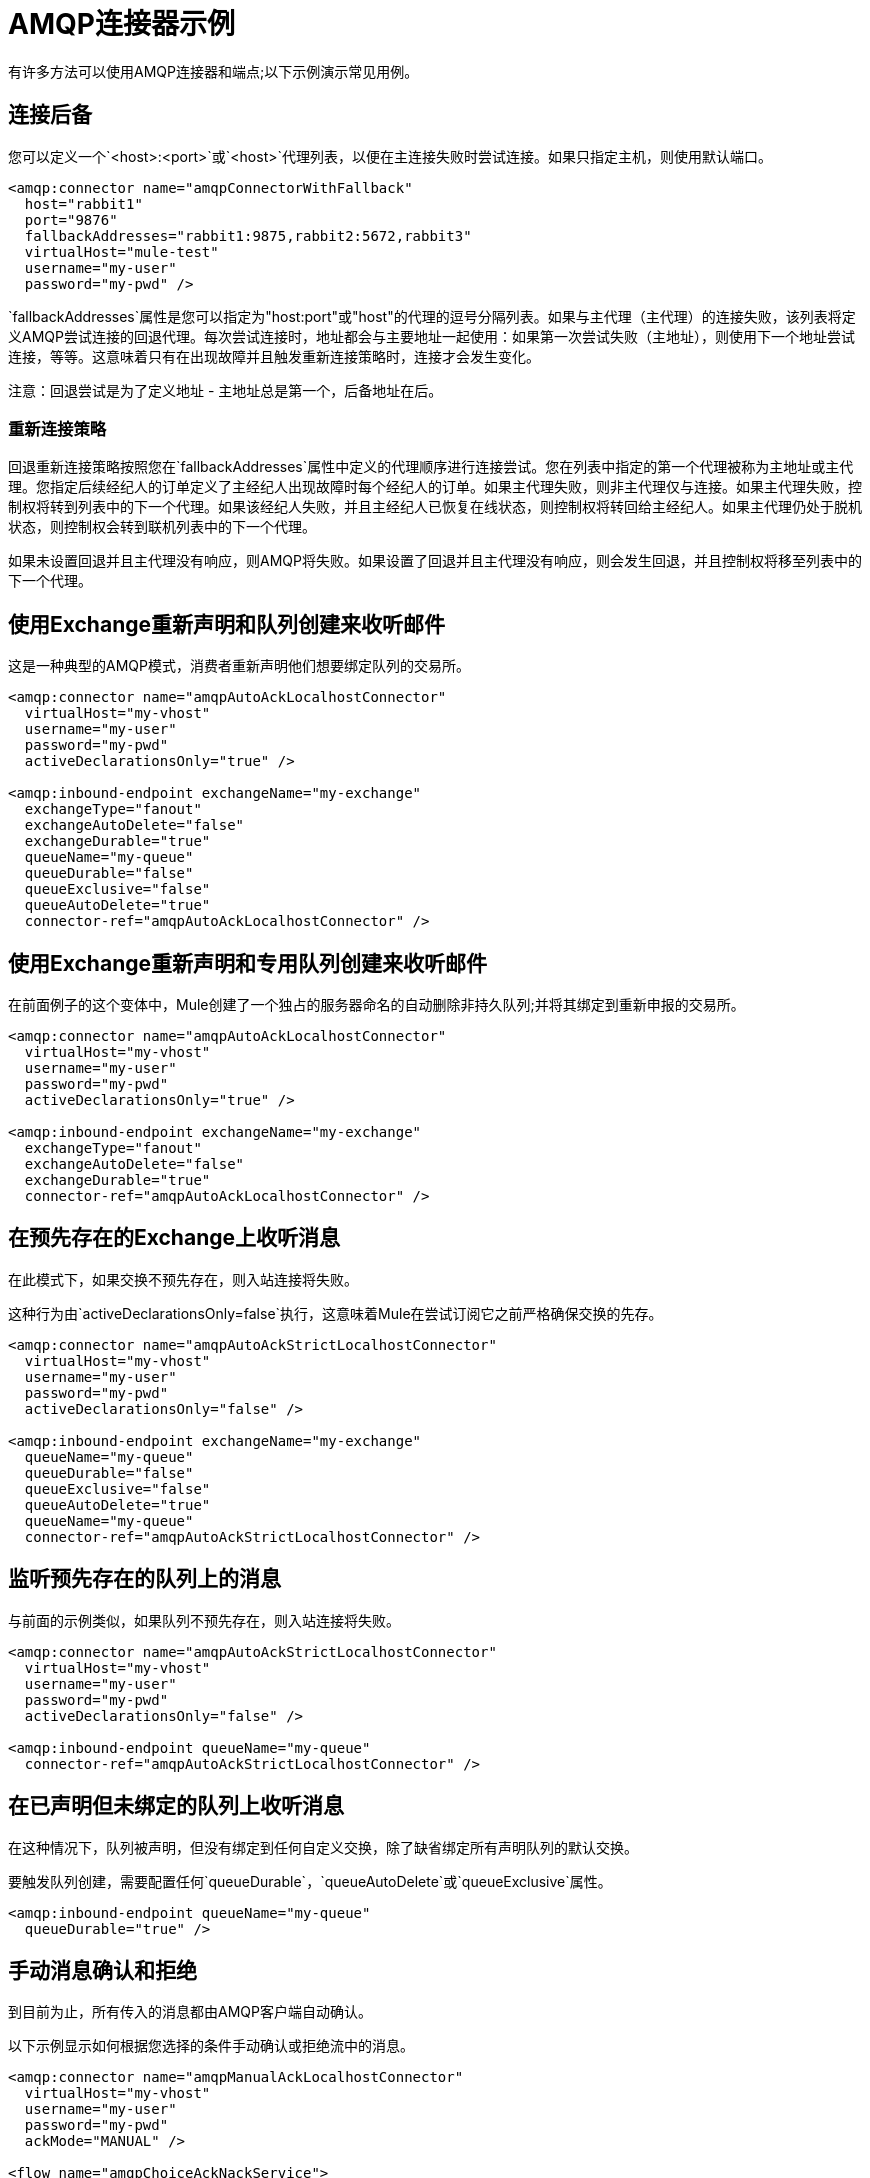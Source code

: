 =  AMQP连接器示例
:keywords: anypoint, components, elements, connectors, amqp

有许多方法可以使用AMQP连接器和端点;以下示例演示常见用例。

== 连接后备

您可以定义一个`<host>:<port>`或`<host>`代理列表，以便在主连接失败时尝试连接。如果只指定主机，则使用默认端口。

[source,xml, linenums]
----
<amqp:connector name="amqpConnectorWithFallback"
  host="rabbit1"
  port="9876"
  fallbackAddresses="rabbit1:9875,rabbit2:5672,rabbit3"
  virtualHost="mule-test"
  username="my-user"
  password="my-pwd" />
----

`fallbackAddresses`属性是您可以指定为"host:port"或"host"的代理的逗号分隔列表。如果与主代理（主代理）的连接失败，该列表将定义AMQP尝试连接的回退代理。每次尝试连接时，地址都会与主要地址一起使用：如果第一次尝试失败（主地址），则使用下一个地址尝试连接，等等。这意味着只有在出现故障并且触发重新连接策略时，连接才会发生变化。

注意：回退尝试是为了定义地址 - 主地址总是第一个，后备地址在后。

=== 重新连接策略

回退重新连接策略按照您在`fallbackAddresses`属性中定义的代理顺序进行连接尝试。您在列表中指定的第一个代理被称为主地址或主代理。您指定后续经纪人的订单定义了主经纪人出现故障时每个经纪人的订单。如果主代理失败，则非主代理仅与连接。如果主代理失败，控制权将转到列表中的下一个代理。如果该经纪人失败，并且主经纪人已恢复在线状态，则控制权将转回给主经纪人。如果主代理仍处于脱机状态，则控制权会转到联机列表中的下一个代理。

如果未设置回退并且主代理没有响应，则AMQP将失败。如果设置了回退并且主代理没有响应，则会发生回退，并且控制权将移至列表中的下一个代理。

== 使用Exchange重新声明和队列创建来收听邮件

这是一种典型的AMQP模式，消费者重新声明他们想要绑定队列的交易所。

[source,xml, linenums]
----
<amqp:connector name="amqpAutoAckLocalhostConnector"
  virtualHost="my-vhost"
  username="my-user"
  password="my-pwd"
  activeDeclarationsOnly="true" />
 
<amqp:inbound-endpoint exchangeName="my-exchange"
  exchangeType="fanout"
  exchangeAutoDelete="false"
  exchangeDurable="true"
  queueName="my-queue"
  queueDurable="false"
  queueExclusive="false"
  queueAutoDelete="true"
  connector-ref="amqpAutoAckLocalhostConnector" />
----

== 使用Exchange重新声明和专用队列创建来收听邮件

在前面例子的这个变体中，Mule创建了一个独占的服务器命名的自动删除非持久队列;并将其绑定到重新申报的交易所。

[source,xml, linenums]
----
<amqp:connector name="amqpAutoAckLocalhostConnector"
  virtualHost="my-vhost"
  username="my-user"
  password="my-pwd"
  activeDeclarationsOnly="true" />
 
<amqp:inbound-endpoint exchangeName="my-exchange"
  exchangeType="fanout"
  exchangeAutoDelete="false"
  exchangeDurable="true"
  connector-ref="amqpAutoAckLocalhostConnector" />
----

== 在预先存在的Exchange上收听消息

在此模式下，如果交换不预先存在，则入站连接将失败。

这种行为由`activeDeclarationsOnly=false`执行，这意味着Mule在尝试订阅它之前严格确保交换的先存。

[source,xml, linenums]
----
<amqp:connector name="amqpAutoAckStrictLocalhostConnector"
  virtualHost="my-vhost"
  username="my-user"
  password="my-pwd"
  activeDeclarationsOnly="false" />
 
<amqp:inbound-endpoint exchangeName="my-exchange"
  queueName="my-queue"
  queueDurable="false"
  queueExclusive="false"
  queueAutoDelete="true"
  queueName="my-queue"
  connector-ref="amqpAutoAckStrictLocalhostConnector" />
----

== 监听预先存在的队列上的消息

与前面的示例类似，如果队列不预先存在，则入站连接将失败。

[source,xml, linenums]
----
<amqp:connector name="amqpAutoAckStrictLocalhostConnector"
  virtualHost="my-vhost"
  username="my-user"
  password="my-pwd"
  activeDeclarationsOnly="false" />
 
<amqp:inbound-endpoint queueName="my-queue"
  connector-ref="amqpAutoAckStrictLocalhostConnector" />
----

== 在已声明但未绑定的队列上收听消息

在这种情况下，队列被声明，但没有绑定到任何自定义交换，除了缺省绑定所有声明队列的默认交换。

要触发队列创建，需要配置任何`queueDurable`，`queueAutoDelete`或`queueExclusive`属性。

[source,xml, linenums]
----
<amqp:inbound-endpoint queueName="my-queue"
  queueDurable="true" />
----

== 手动消息确认和拒绝

到目前为止，所有传入的消息都由AMQP客户端自动确认。

以下示例显示如何根据您选择的条件手动确认或拒绝流中的消息。

[source,xml, linenums]
----
<amqp:connector name="amqpManualAckLocalhostConnector"
  virtualHost="my-vhost"
  username="my-user"
  password="my-pwd"
  ackMode="MANUAL" />
 
<flow name="amqpChoiceAckNackService">
  <amqp:inbound-endpoint queueName="my-queue"
     connector-ref="amqpManualAckLocalhostConnector" />
  <choice>
    <when ...condition...>
      <amqp:acknowledge-message />
    </when>
    <otherwise>
      <amqp:reject-message requeue="true" />
    </otherwise>
  </choice>
</flow>
----

== 手动频道恢复

要手动恢复与当前消息关联的频道，请使用：

[source,xml]
----
<amqp:reject-message />
----

如果您希望邮件重新排队，请使用：

[source,xml]
----
<amqp:reject-message requeue="true" />
----

== 流量控制

根据前面的示例进行扩展，可以通过相应地配置连接器来限制消息的传递。

以下演示了一个接一个取消消息的连接器和一个使用手动确认来限制消息传递的流程。

[source,xml, linenums]
----
<amqp:connector name="amqpThrottledConnector"
  virtualHost="my-vhost"
  username="my-user"
  password="my-pwd"
  prefetchCount="1"
  ackMode="MANUAL" />
 
<flow name="amqpManualAckService">
  <amqp:inbound-endpoint queueName="my-queue"
  connector-ref="amqpThrottledConnector" />
  <!--
  components, routers... go here
  -->
  <amqp:acknowledge-message />
</flow>
----

== 将消息发布到重新声明的Exchange

这是一种典型的AMQP模式，制片人重新宣布他们打算发布的交易所。

[source,xml, linenums]
----
<amqp:connector name="amqpLocalhostConnector"
  virtualHost="my-vhost"
  username="my-user"
  password="my-pwd"
  activeDeclarationsOnly="true" />
 
<amqp:outbound-endpoint routingKey="my-key"
  exchangeName="my-exchange"
  exchangeType="fanout"
  exchangeAutoDelete="false"
  exchangeDurable="false"
  connector-ref="amqpLocalhostConnector" />
----

== 将邮件发布到预先存在的Exchange

也可以发布到预先存在的交易所：

[source,xml, linenums]
----
<amqp:outbound-endpoint exchangeName="my-exchange"
  connector-ref="amqpLocalhostConnector" />
----

在向其发布之前严格执行这种交换的存在可能是可取的。这是通过配置连接器来执行被动声明来完成的：

[source,xml, linenums]
----
<amqp:connector name="amqpStrictLocalhostConnector"
  virtualHost="my-vhost"
  username="my-user"
  password="my-pwd"
  activeDeclarationsOnly="false" />
 
<amqp:outbound-endpoint routingKey="my-key"
  exchangeName="my-exchange"
  connector-ref="amqpStrictLocalhostConnector" />
----

== 声明和绑定出站队列

也可以在出站端点中声明队列，如下所示：

[source,xml, linenums]
----
<amqp:outbound-endpoint exchangeName="amqpOutBoundQueue-exchange"
  exchangeType="fanout"
  queueName="amqpOutBoundQueue-queue"
  queueDurable="true" />
----

请注意，队列是以懒惰的方式声明和绑定的，也就是说，仅在使用出站端点时。

Exchange和路由密钥的== 消息级别覆盖

可以使用*outbound-scoped*消息属性覆盖一些出站端点属性：

*  `routing-key`将覆盖`routingKey`属性，
*  `exchange`将覆盖`exchangeName`属性。

== 强制和即时交付和返回消息处理

该连接器支持强制和即时发布标志，如下所述。

如果使用此连接器发送的消息无法传递，AMQP代理将异步返回它。

AMQP传输提供了将这些返回的消息分发给用户定义的端点进行自定义处理的可能性。

您可以在连接器级别定义负责处理返回消息的端点。这是一个以VM端点为目标的例子：

[source,xml, linenums]
----
<vm:endpoint name="flowReturnedMessageChannel" path="flow.returnedMessages" />
 
<flow name="amqpMandatoryDeliveryFailureFlowHandler">
  <!--
  inbound endpoint, components, routers ...
  -->
 
  <amqp:return-handler>      
    <defaultReturnListener-ref="flowReturnedMessageChannel" />
  </amqp:return-handler>
 
  <amqp:outbound-endpoint routingKey="my-key"
    exchangeName="my-exchange"
    connector-ref="mandatoryAmqpConnector" />
</flow>
----

也可以在流级别定义返回的消息端点：

[source,xml, linenums]
----
<vm:endpoint name="flowReturnedMessageChannel" path="flow.returnedMessages" />
 
<flow name="amqpMandatoryDeliveryFailureFlowHandler">
  <!--
  inbound endpoint, components, routers ...
  -->
 
  <amqp:return-handler>
    <vm:outbound-endpoint ref="flowReturnedMessageChannel" />
  </amqp:return-handler>
 
  <amqp:outbound-endpoint routingKey="my-key"
    exchangeName="my-exchange"
    connector-ref="mandatoryAmqpConnector" />
</flow>
----

如果两者均已配置，则流中定义的处理程序将取代连接器中定义的处理程序。如果没有配置，Mule将记录一条警告，其中包含返回消息的完整详细信息。

== 请求响应发布

可以执行同步（请求 - 响应）出站操作：

[source,xml, linenums]
----
<amqp:outbound-endpoint routingKey="my-key"
  exchange-pattern="request-response"
  exchangeName="my-exchange"
  connector-ref="amqpLocalhostConnector" />
----

在这种情况下，Mule：

* 创建一个临时自动删除私人回复队列
* 将其设置为当前消息的回复属性
* 将消息发布到指定的交易所
* 等待响应被发送到回复队列（通过默认交换）

== 交易支持

AMQP本地事务通过使用标准的Mule事务配置元素来支持。例如，以下代码声明了一个AMQP入站端点，它为每个新收到的消息启动一个新的事务：

[source,xml, linenums]
----
<amqp:inbound-endpoint queueName="amqpTransactedBridge-queue"
        connector-ref="amqpConnector">
    <amqp:transaction action="ALWAYS_BEGIN" />
</amqp:inbound-endpoint>
----

以下声明一个事务AMQP桥：

[source,xml, linenums]
----
<bridge name="amqpTransactedBridge" exchange-pattern="one-way" transacted="true">
    <amqp:inbound-endpoint queueName="amqpTransactedBridge-queue"
           connector-ref="amqpConnector">
        <amqp:transaction action="ALWAYS_BEGIN" />
    </amqp:inbound-endpoint>
    <amqp:outbound-endpoint exchangeName="amqpOneWayBridgeTarget-exchange"
           connector-ref="amqpConnector">
        <amqp:transaction action="ALWAYS_JOIN" />
    </amqp:outbound-endpoint>
</bridge>
----

如果在入站端点处理消息时发生错误，交易将自动回滚。否则，事务在成功分派到出站端点后提交。

默认情况下，回滚时不执行通道恢复。要修改此行为，请在事务元素上配置`recoverStrategy`属性，如下所示。

[source,xml]
----
<amqp:transaction action="ALWAYS_BEGIN" recoverStrategy="REQUEUE" />
----

`recoverStrategy`选项的有效值为：`NONE`，`NO_REQUEUE`和`REQUEUE`。

AMQP中的事务不像JMS事务。强烈建议您在使用事务之前阅读此 link:http://www.rabbitmq.com/amqp-0-9-1-reference.html#class.tx[AMQP 0.91中的交易支持概述]。理解当一个事务在Mule管理的频道上开始（例如，通过`<amqp:transaction action="ALWAYS_BEGIN"/>`）时，该频道在其整个生命周期中保持事务性是很重要的。

== 交换和队列声明参数

AMQP在声明交换和队列期间支持自定义参数。 AMQP连接器支持这些自定义参数，您必须分别针对交换或队列参数将其作为名称前缀为`amqp-exchange.`或`amqp-queue.`的端点属性传递。

以下示例声明在交换声明期间使用`alternate-exchange`参数并在队列声明期间使用`x-dead-letter-exchange`参数的全局端点：

[source,xml, linenums]
----
<amqp:endpoint name="amqpEndpointWithArguments" exchangeName="target-exchange"
    exchangeType="fanout" exchangeDurable="true" exchangeAutoDelete="false"
    queueName="target-queue" queueDurable="true" queueAutoDelete="false"
    queueExclusive="true" routingKey="a.b.c">
    <properties>
        <spring:entry key="amqp-exchange.alternate-exchange"
            value="some-exchange" />
        <spring:entry key="amqp-queue.x-dead-letter-exchange"
            value="some-queue" />
    </properties>
</amqp:endpoint>
----

== 程序化消息请求

可以以编程方式从AMQP队列中获取消息。

为了实现这一点，您首先需要构建一个标识要从中使用的AMQP队列的URI。以下是使用的语法，可选参数放在方括号中：

[source,xml]
----
amqp://[${exchangeName}/]amqp-queue.${queueName}[?connector=${connectorName}[&...other parameters...]]
----

例如，以下内容将标识名为"my-queue"的预先存在的队列，以便与Mule配置中提供的唯一AMQP连接器一起使用：

[source,xml]
----
amqp://amqp-queue.my-queue
----

以下示例使用指定连接器上提供的路由键创建并绑定名为"new-queue"的非持久性自动删除非排他性队列到名为"my-exchange"的预先存在的交换中：

[source,xml]
----
amqp://my-exchange/amqp-queue.new-queue?connector=amqpAutoAckLocalhostConnector&queueDurable=false&queueExclusive=false&queueAutoDelete=true
----

一旦定义了URI，就可以使用Mule Client从队列中检索消息，如以下代码示例所示。

[source,xml]
----
MuleMessage message = new MuleClient(muleContext).request("amqp://amqp-queue.my-queue", 2500L);
----

上面的消息等待2.5秒，之后如果没有消息出现在队列中，则返回空值。

==  SSL连接

传输可以使用SSLv3或TLS连接到代理。为此，请使用带有下面列出的XML名称空间声明的AMQPS连接器。

[source,xml,linenums]
----
xmlns:amqps="http://www.mulesoft.org/schema/mule/amqps" 
http://www.mulesoft.org/schema/mule/amqps 
http://www.mulesoft.org/schema/mule/amqps/current/mule-amqps.xsd
----

使用SSLv3进行连接（默认），并使用信任管理器接受所有证书为有效的：

[source,xml]
----
<amqps:connector name="amqpsDefaultSslConnector" />
----

使用TLS进行连接并使用信任管理器接受所有证书为有效的：

[source,xml]
----
<amqps:connector name="amqpsTlsConnector" sslProtocol="TLS" />
----

使用SSLv3进行连接（默认）并使用自定义信任管理器：

[source,xml]
----
<amqps:connector name="amqpsTrustManagerConnector" sslTrustManager-ref="myTrustManager" />
----

使用TLS进行连接并使用自定义信任管理器：

[source,xml]
----
<amqps:connector name="amqpsTlsTrustManagerConnector" sslProtocol="TLS" sslTrustManager-ref="myTrustManager" />
----

连接关键和信任商店：

[source,xml,linenums]
----
<amqps:connector name="amqpsTlsKeyStores">
  <amqps:ssl-key-store path="keycert.p12" type="PKCS12" algorithm="SunX509" keyPassword="MySecretPassword" storePassword="MySecretPassword" />
  <amqps:ssl-trust-store path="trustStore.jks" type="JKS" algorithm="SunX509" storePassword="rabbitstore" />
</amqps:connector>
----

== 另请参阅

* 访问 link:https://docs.mulesoft.com/mule-user-guide/v/3.8/amqp-connector-reference[AMQP连接器参考]以获取所有AMQP连接器配置属性的完整列表和描述。





